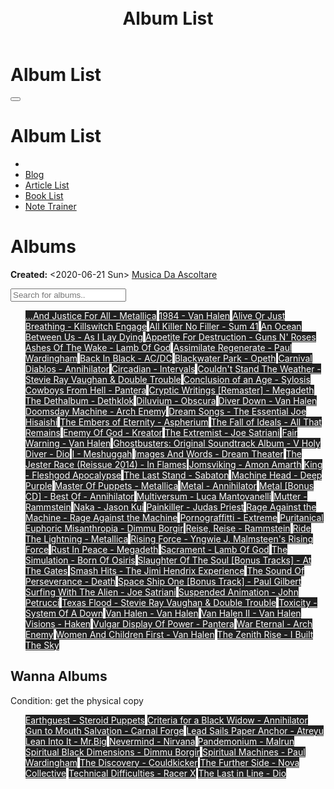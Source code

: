 #+OPTIONS: num:nil toc:t H:4
#+OPTIONS: html-preamble:nil html-postamble:nil html-scripts:t html-style:nil
#+TITLE: Album List

#+DESCRIPTION: Album List
#+KEYWORDS: Album List
#+HTML_HEAD_EXTRA: <link rel="shortcut icon" href="images/favicon.ico" type="image/x-icon">
#+HTML_HEAD_EXTRA: <link rel="icon" href="images/favicon.ico" type="image/x-icon">
#+HTML_HEAD_EXTRA:  <link rel="stylesheet" href="https://cdnjs.cloudflare.com/ajax/libs/font-awesome/5.13.0/css/all.min.css">
#+HTML_HEAD_EXTRA:  <link href="https://fonts.googleapis.com/css?family=Montserrat" rel="stylesheet" type="text/css">
#+HTML_HEAD_EXTRA:  <link href="https://fonts.googleapis.com/css?family=Lato" rel="stylesheet" type="text/css">
#+HTML_HEAD_EXTRA:  <script src="https://ajax.googleapis.com/ajax/libs/jquery/3.5.1/jquery.min.js"></script>
#+HTML_HEAD_EXTRA:  <script src="js/elementSearch.js"></script>
#+HTML_HEAD_EXTRA:  <link rel="stylesheet" href="css/main.css">
#+HTML_HEAD_EXTRA:  <link rel="stylesheet" href="css/blog.css">
#+HTML_HEAD_EXTRA: <style>body { padding-top: 100px; }</style>

* Album List
  :PROPERTIES:
  :HTML_CONTAINER_CLASS: text-center navbar navbar-inverse navbar-fixed-top
  :CUSTOM_ID: navbar
  :END:

  #+BEGIN_EXPORT html
      <button type="button" class="navbar-toggle" data-toggle="collapse" data-target="#collapsableNavbar">
      <span class="icon-bar"></span>
      <span class="icon-bar"></span>
      <span class="icon-bar"></span>
      </button>
      <h1 id="navbarTitle" class="navbar-text">Album List</h1>
      <div class="collapse navbar-collapse" id="collapsableNavbar">
      <ul class="nav navbar-nav">
      <li><a title="Home" href="./index.html"><i class="fas fa-home fa-3x" aria-hidden="true"></i></a></li>
      <li><a title="Blog Main Page" href="./blog.html" class="navbar-text h3">Blog</a></li>
      <li><a title="Article List" href="./articleList.html" class="navbar-text h3">Article List</a></li>
<li><a title="Book List" href="./bookList.html" class="navbar-text h3">Book List</a></li>
    <li><a title="Note Trainer" href="./NoteTrainer/NoteTrainer.html" class="navbar-text h3">Note Trainer</a></li>
      </ul>
      </div>
  #+END_EXPORT


* Albums
  :PROPERTIES:
  :CUSTOM_ID: Albums
  :END:

  **Created:** <2020-06-21 Sun>
  [[https://youtube.com/playlist?list=PLO1i4nEhzCLaszits0vM6cJJoCIqzTwn7][Musica Da Ascoltare]]

  #+BEGIN_EXPORT HTML
  <input type="text" id="elementSearch" onkeyup="elementSearch('albumList')" placeholder="Search for albums.." title="Type in a Album Title">
  <p id="totalAlbumCount"></p>
  <ul id="albumList" class="list-group">
      <a target="_blank" href="https://www.youtube.com/results?search_query=...And+Justice+For+All+-+Metallica"                               class="list-group-item list-group-item-action album" style="color: #fff; background-color: #202020;">...And Justice For All - Metallica</a>
      <a target="_blank" href="https://www.youtube.com/results?search_query=1984+-+Van+Halen"                                                 class="list-group-item list-group-item-action album" style="color: #fff; background-color: #202020;">1984 - Van Halen</a>
      <a target="_blank" href="https://www.youtube.com/results?search_query=Alive+Or+Just+Breathing+-+Killswitch+Engage"                      class="list-group-item list-group-item-action album" style="color: #fff; background-color: #202020;">Alive Or Just Breathing - Killswitch Engage</a>
      <a target="_blank" href="https://www.youtube.com/results?search_query=All+Killer+No+Filler+-+Sum+41"                                    class="list-group-item list-group-item-action album" style="color: #fff; background-color: #202020;">All Killer No Filler - Sum 41</a>
      <a target="_blank" href="https://www.youtube.com/results?search_query=An+Ocean+Between+Us+-+As+I+Lay+Dying"                             class="list-group-item list-group-item-action album" style="color: #fff; background-color: #202020;">An Ocean Between Us - As I Lay Dying</a>
      <a target="_blank" href="https://www.youtube.com/results?search_query=Appetite+For+Destruction+-+Guns+N'+Roses"                         class="list-group-item list-group-item-action album" style="color: #fff; background-color: #202020;">Appetite For Destruction - Guns N' Roses</a>
      <a target="_blank" href="https://www.youtube.com/results?search_query=Ashes+Of+The+Wake+-+Lamb+Of+God"                                  class="list-group-item list-group-item-action album" style="color: #fff; background-color: #202020;">Ashes Of The Wake - Lamb Of God</a>
      <a target="_blank" href="https://www.youtube.com/results?search_query=Assimilate+Regenerate+-+Paul+Wardingham"                          class="list-group-item list-group-item-action album" style="color: #fff; background-color: #202020;">Assimilate Regenerate - Paul Wardingham</a>
      <a target="_blank" href="https://www.youtube.com/results?search_query=Back+In+Black+-+AC/DC"                                            class="list-group-item list-group-item-action album" style="color: #fff; background-color: #202020;">Back In Black - AC/DC</a>
      <a target="_blank" href="https://www.youtube.com/results?search_query=Blackwater+Park+-+Opeth"                                          class="list-group-item list-group-item-action album" style="color: #fff; background-color: #202020;">Blackwater Park - Opeth</a>
      <a target="_blank" href="https://www.youtube.com/results?search_query=Carnival+Diablos+-+Annihilator"                                   class="list-group-item list-group-item-action album" style="color: #fff; background-color: #202020;">Carnival Diablos - Annihilator</a>
      <a target="_blank" href="https://www.youtube.com/watch?v=KhL4lK3uoYo"                                                                   class="list-group-item list-group-item-action album" style="color: #fff; background-color: #202020;">Circadian - Intervals</a>
      <a target="_blank" href="https://www.youtube.com/results?search_query=Couldn't+Stand+The+Weather+-+Stevie+Ray+Vaughan+&+Double+Trouble" class="list-group-item list-group-item-action album" style="color: #fff; background-color: #202020;">Couldn't Stand The Weather - Stevie Ray Vaughan & Double Trouble</a>
      <a target="_blank" href="https://youtu.be/aqbzTPJsApo"                                                                                  class="list-group-item list-group-item-action album" style="color: #fff; background-color: #202020;">Conclusion of an Age - Sylosis</a>
      <a target="_blank" href="https://www.youtube.com/results?search_query=Cowboys+From+Hell+-+Pantera"                                      class="list-group-item list-group-item-action album" style="color: #fff; background-color: #202020;">Cowboys From Hell - Pantera</a>
      <a target="_blank" href="https://www.youtube.com/results?search_query=Cryptic+Writings+[Remaster]+-+Megadeth"                           class="list-group-item list-group-item-action album" style="color: #fff; background-color: #202020;">Cryptic Writings [Remaster] - Megadeth</a>
      <a target="_blank" href="https://youtu.be/_bpe80AA7qs"                                                                                  class="list-group-item list-group-item-action album" style="color: #fff; background-color: #202020;">The Dethalbum - Dethklok</a>
      <a target="_blank" href="https://www.youtube.com/results?search_query=Diluvium+-+Obscura"                                               class="list-group-item list-group-item-action album" style="color: #fff; background-color: #202020;">Diluvium - Obscura</a>
      <a target="_blank" href="https://www.youtube.com/results?search_query=Diver+Down+-+Van+Halen"                                           class="list-group-item list-group-item-action album" style="color: #fff; background-color: #202020;">Diver Down - Van Halen</a>
      <a target="_blank" href="https://www.youtube.com/results?search_query=Doomsday+Machine+-+Arch+Enemy"                                    class="list-group-item list-group-item-action album" style="color: #fff; background-color: #202020;">Doomsday Machine - Arch Enemy</a>
      <a target="_blank" href="https://www.youtube.com/results?search_query=Dream+Songs+-+The+Essential+Joe+Hisaishi"                         class="list-group-item list-group-item-action album" style="color: #fff; background-color: #202020;">Dream Songs - The Essential Joe Hisaishi</a>
      <a target="_blank" href="https://www.youtube.com/results?search_query=The+Embers+of+Eternity+-+Aspherium"                               class="list-group-item list-group-item-action album" style="color: #fff; background-color: #202020;">The Embers of Eternity - Aspherium</a>
      <a target="_blank" href="https://www.youtube.com/results?search_query=The+Fall+of+Ideals+-+All+That+Remains"                            class="list-group-item list-group-item-action album" style="color: #fff; background-color: #202020;">The Fall of Ideals - All That Remains</a>
      <a target="_blank" href="https://www.youtube.com/results?search_query=Enemy+Of+God+-+Kreator"                                           class="list-group-item list-group-item-action album" style="color: #fff; background-color: #202020;">Enemy Of God - Kreator</a>
      <a target="_blank" href="https://www.youtube.com/results?search_query=The+Extremist+-+Joe+Satriani"                                     class="list-group-item list-group-item-action album" style="color: #fff; background-color: #202020;">The Extremist - Joe Satriani</a>
      <a target="_blank" href="https://www.youtube.com/results?search_query=Fair+Warning+-+Van+Halen"                                         class="list-group-item list-group-item-action album" style="color: #fff; background-color: #202020;">Fair Warning - Van Halen</a>
      <a target="_blank" href="https://www.youtube.com/results?search_query=Ghostbusters:+Original+Soundtrack+Album+-+V+"                     class="list-group-item list-group-item-action album" style="color: #fff; background-color: #202020;">Ghostbusters: Original Soundtrack Album - V
      <a target="_blank" href="https://www.youtube.com/results?search_query=Holy+Diver+-+Dio"                                                 class="list-group-item list-group-item-action album" style="color: #fff; background-color: #202020;">Holy Diver - Dio</a>
      <a target="_blank" href="https://youtu.be/nWQPdVgeSZs"                                                                                  class="list-group-item list-group-item-action album" style="color: #fff; background-color: #202020;">I - Meshuggah</a>
      <a target="_blank" href="https://www.youtube.com/results?search_query=Images+And+Words+-+Dream+Theater"                                 class="list-group-item list-group-item-action album" style="color: #fff; background-color: #202020;">Images And Words - Dream Theater</a>
      <a target="_blank" href="https://www.youtube.com/results?search_query=The+Jester+Race+(Reissue+2014)+-+In+Flames"                       class="list-group-item list-group-item-action album" style="color: #fff; background-color: #202020;">The Jester Race (Reissue 2014) - In Flames</a>
      <a target="_blank" href="https://www.youtube.com/results?search_query=Jomsviking+-+Amon+Amarth"                                         class="list-group-item list-group-item-action album" style="color: #fff; background-color: #202020;">Jomsviking - Amon Amarth</a>
      <a target="_blank" href="https://www.youtube.com/results?search_query=King+-+Fleshgod+Apocalypse"                                       class="list-group-item list-group-item-action album" style="color: #fff; background-color: #202020;">King - Fleshgod Apocalypse</a>
      <a target="_blank" href="https://www.youtube.com/results?search_query=The+Last+Stand+-+Sabaton"                                         class="list-group-item list-group-item-action album" style="color: #fff; background-color: #202020;">The Last Stand - Sabaton</a>
      <a target="_blank" href="https://www.youtube.com/results?search_query=Machine+Head+-+Deep+Purple"                                       class="list-group-item list-group-item-action album" style="color: #fff; background-color: #202020;">Machine Head - Deep Purple</a>
      <a target="_blank" href="https://www.youtube.com/results?search_query=Master+Of+Puppets+-+Metallica"                                    class="list-group-item list-group-item-action album" style="color: #fff; background-color: #202020;">Master Of Puppets - Metallica</a>
      <a target="_blank" href="https://www.youtube.com/results?search_query=Metal+-+Annihilator"                                              class="list-group-item list-group-item-action album" style="color: #fff; background-color: #202020;">Metal - Annihilator</a>
      <a target="_blank" href="https://www.youtube.com/results?search_query=Metal+[Bonus+CD]+-+Best+Of+-+Annihilator"                         class="list-group-item list-group-item-action album" style="color: #fff; background-color: #202020;">Metal [Bonus CD] - Best Of - Annihilator</a>
      <a target="_blank" href="https://www.youtube.com/results?search_query=Multiversum+-+Luca+Mantovanelli"                                  class="list-group-item list-group-item-action album" style="color: #fff; background-color: #202020;">Multiversum - Luca Mantovanelli</a>
      <a target="_blank" href="https://www.youtube.com/results?search_query=Mutter+-+Rammstein"                                               class="list-group-item list-group-item-action album" style="color: #fff; background-color: #202020;">Mutter - Rammstein</a>
      <a target="_blank" href="https://jasonkui.bandcamp.com/album/naka"                                                                      class="list-group-item list-group-item-action album" style="color: #fff; background-color: #202020;">Naka - Jason Kui</a>
      <a target="_blank" href="https://www.youtube.com/results?search_query=Painkiller+-+Judas+Priest"                                        class="list-group-item list-group-item-action album" style="color: #fff; background-color: #202020;">Painkiller - Judas Priest</a>
      <a target="_blank" href="https://youtu.be/dBYP8S-63rw"                                                                                  class="list-group-item list-group-item-action album" style="color: #fff; background-color: #202020;">Rage Against the Machine - Rage Against the Machine</a>
      <a target="_blank" href="https://www.youtube.com/results?search_query=Pornograffitti+-+Extreme"                                         class="list-group-item list-group-item-action album" style="color: #fff; background-color: #202020;">Pornograffitti - Extreme</a>
      <a target="_blank" href="https://youtu.be/lTJg4P1zo4E"                                                                                  class="list-group-item list-group-item-action album" style="color: #fff; background-color: #202020;">Puritanical Euphoric Misanthropia - Dimmu Borgir</a>
      <a target="_blank" href="https://www.youtube.com/results?search_query=Reise,+Reise+-+Rammstein"                                         class="list-group-item list-group-item-action album" style="color: #fff; background-color: #202020;">Reise, Reise - Rammstein</a>
      <a target="_blank" href="https://www.youtube.com/results?search_query=Ride+The+Lightning+-+Metallica"                                   class="list-group-item list-group-item-action album" style="color: #fff; background-color: #202020;">Ride The Lightning - Metallica</a>
      <a target="_blank" href="https://www.youtube.com/results?search_query=Rising+Force+-+Yngwie+J.+Malmsteen's+Rising+Force"                class="list-group-item list-group-item-action album" style="color: #fff; background-color: #202020;">Rising Force - Yngwie J. Malmsteen's Rising Force</a>
      <a target="_blank" href="https://www.youtube.com/results?search_query=Rust+In+Peace+-+Megadeth"                                         class="list-group-item list-group-item-action album" style="color: #fff; background-color: #202020;">Rust In Peace - Megadeth</a>
      <a target="_blank" href="https://www.youtube.com/results?search_query=Sacrament+-+Lamb+Of+God"                                          class="list-group-item list-group-item-action album" style="color: #fff; background-color: #202020;">Sacrament - Lamb Of God</a>
      <a target="_blank" href="https://www.youtube.com/results?search_query=The+Simulation+-+Born+Of+Osiris"                                  class="list-group-item list-group-item-action album" style="color: #fff; background-color: #202020;">The Simulation - Born Of Osiris</a>
      <a target="_blank" href="https://www.youtube.com/results?search_query=Slaughter+Of+The+Soul+[Bonus+Tracks]+-+At+The+Gates"              class="list-group-item list-group-item-action album" style="color: #fff; background-color: #202020;">Slaughter Of The Soul [Bonus Tracks] - At The Gates</a>
      <a target="_blank" href="https://www.youtube.com/results?search_query=Smash+Hits+-+The+Jimi+Hendrix+Experience"                         class="list-group-item list-group-item-action album" style="color: #fff; background-color: #202020;">Smash Hits - The Jimi Hendrix Experience</a>
      <a target="_blank" href="https://www.youtube.com/results?search_query=The+Sound+Of+Perseverance+-+Death"                                class="list-group-item list-group-item-action album" style="color: #fff; background-color: #202020;">The Sound Of Perseverance - Death</a>
      <a target="_blank" href="https://www.youtube.com/results?search_query=Space+Ship+One+[Bonus+Track]+-+Paul+Gilbert"                      class="list-group-item list-group-item-action album" style="color: #fff; background-color: #202020;">Space Ship One [Bonus Track] - Paul Gilbert</a>
      <a target="_blank" href="https://www.youtube.com/results?search_query=Surfing+With+The+Alien+-+Joe+Satriani"                            class="list-group-item list-group-item-action album" style="color: #fff; background-color: #202020;">Surfing With The Alien - Joe Satriani</a>
      <a target="_blank" href="https://www.youtube.com/results?search_query=Suspended+Animation+-+John+Petrucci"                              class="list-group-item list-group-item-action album" style="color: #fff; background-color: #202020;">Suspended Animation - John Petrucci</a>
      <a target="_blank" href="https://www.youtube.com/results?search_query=Texas+Flood+-+Stevie+Ray+Vaughan+&+Double+Trouble"                class="list-group-item list-group-item-action album" style="color: #fff; background-color: #202020;">Texas Flood - Stevie Ray Vaughan & Double Trouble</a>
      <a target="_blank" href="https://www.youtube.com/results?search_query=Toxicity+-+System+Of+A+Down"                                      class="list-group-item list-group-item-action album" style="color: #fff; background-color: #202020;">Toxicity - System Of A Down</a>
      <a target="_blank" href="https://www.youtube.com/results?search_query=Van+Halen+-+Van+Halen"                                            class="list-group-item list-group-item-action album" style="color: #fff; background-color: #202020;">Van Halen - Van Halen</a>
      <a target="_blank" href="https://www.youtube.com/results?search_query=Van+Halen+II+-+Van+Halen"                                         class="list-group-item list-group-item-action album" style="color: #fff; background-color: #202020;">Van Halen II - Van Halen</a>
      <a target="_blank" href="https://www.youtube.com/watch?v=DO61NWKkyWQ"                                                                   class="list-group-item list-group-item-action album" style="color: #fff; background-color: #202020;">Visions - Haken</a>
      <a target="_blank" href="https://www.youtube.com/results?search_query=Vulgar+Display+Of+Power+-+Pantera"                                class="list-group-item list-group-item-action album" style="color: #fff; background-color: #202020;">Vulgar Display Of Power - Pantera</a>
      <a target="_blank" href="https://www.youtube.com/results?search_query=War+Eternal+-+Arch+Enemy"                                         class="list-group-item list-group-item-action album" style="color: #fff; background-color: #202020;">War Eternal - Arch Enemy</a>
      <a target="_blank" href="https://www.youtube.com/results?search_query=Women+And+Children+First+-+Van+Halen"                             class="list-group-item list-group-item-action album" style="color: #fff; background-color: #202020;">Women And Children First - Van Halen</a>
      <a target="_blank" href="https://www.youtube.com/results?search_query=The+Zenith+Rise+-+I+Built+The+Sky"                                class="list-group-item list-group-item-action album" style="color: #fff; background-color: #202020;">The Zenith Rise - I Built The Sky</a>
  </ul>
#+END_EXPORT

** Wanna Albums
  :PROPERTIES:
  :CUSTOM_ID: WannaAlbums
  :END:

  Condition: get the physical copy

  #+BEGIN_EXPORT HTML
  <ul id="wannaAlbumList" class="list-group">
    <a target="_blank" href="https://steroidpuppets.bandcamp.com/album/earthguest"                                                      class="list-group-item list-group-item-action wannaAlbum" style="color: #fff; background-color: #202020;">Earthguest - Steroid Puppets</a>
    <a target="_blank" href="https://www.amazon.it/dp/B00003OP2J/?coliid=I1YQO30SBHCBAB&colid=22QBHENP44UR0&psc=0&ref_=lv_ov_lig_dp_it" class="list-group-item list-group-item-action wannaAlbum" style="color: #fff; background-color: #202020;">Criteria for a Black Widow - Annihilator</a>
    <a target="_blank" href="https://www.youtube.com/watch?v=KjU4o5cyWS4"                                                               class="list-group-item list-group-item-action wannaAlbum" style="color: #fff; background-color: #202020;">Gun to Mouth Salvation - Carnal Forge</a>
    <a target="_blank" href="https://www.amazon.it/dp/B000TX6EUS/?coliid=I3UMBV6ZTF6QGV&colid=22QBHENP44UR0&psc=1&ref_=lv_ov_lig_dp_it" class="list-group-item list-group-item-action wannaAlbum" style="color: #fff; background-color: #202020;">Lead Sails Paper Anchor - Atreyu</a>
    <a target="_blank" href="https://www.youtube.com/watch?v=lwPebRYeJTo"                                                               class="list-group-item list-group-item-action wannaAlbum" style="color: #fff; background-color: #202020;">Lean Into It - Mr.Big</a>
    <a target="_blank" href="https://www.youtube.com/watch?v=QNOU4vXu_Ao"                                                               class="list-group-item list-group-item-action wannaAlbum" style="color: #fff; background-color: #202020;">Nevermind - Nirvana</a>
    <a target="_blank" href="https://www.youtube.com/watch?v=D81an4ayrjk"                                                               class="list-group-item list-group-item-action wannaAlbum" style="color: #fff; background-color: #202020;">Pandemonium - Malrun</a>
    <a target="_blank" href="https://www.youtube.com/watch?v=z4MT_pdG7Kw"                                                               class="list-group-item list-group-item-action wannaAlbum" style="color: #fff; background-color: #202020;">Spiritual Black Dimensions - Dimmu Borgir</a>
    <a target="_blank" href="https://www.youtube.com/watch?v=r0kgU_cibkU"                                                               class="list-group-item list-group-item-action wannaAlbum" style="color: #fff; background-color: #202020;">Spiritual Machines - Paul Wardingham</a>
    <a target="_blank" href="https://cloudkicker.bandcamp.com/album/the-discovery"                                                      class="list-group-item list-group-item-action wannaAlbum" style="color: #fff; background-color: #202020;">The Discovery - Couldkicker</a>
    <a target="_blank" href="https://novacollectivefusion.bandcamp.com/album/the-further-side"                                          class="list-group-item list-group-item-action wannaAlbum" style="color: #fff; background-color: #202020;">The Further Side - Nova Collective</a>
    <a target="_blank" href="https://www.youtube.com/watch?v=7nCcD_M13Sw"                                                               class="list-group-item list-group-item-action wannaAlbum" style="color: #fff; background-color: #202020;">Technical Difficulties - Racer X</a>
    <a target="_blank" href="https://en.wikipedia.org/wiki/The_Last_in_Line"                                                            class="list-group-item list-group-item-action wannaAlbum" style="color: #fff; background-color: #202020;">The Last in Line - Dio</a>
  </ul>
#+END_EXPORT

#+begin_export html
<script type="text/javascript">
$(function() {
  $('#text-table-of-contents > ul li').first().css("display", "none");
  $('#text-table-of-contents > ul li:nth-child(2)').first().css("display", "none");
  $('#albumList > a').hover(function(){
  $(this).css("background-color", "#99ccff");
  }, function(){
  $(this).css("background-color", "#202020");
  });
  $('#table-of-contents').addClass("visible-lg")
  $('#totalAlbumCount').text("Total Albums: " + $('.album').length)
});
</script>
#+end_export

